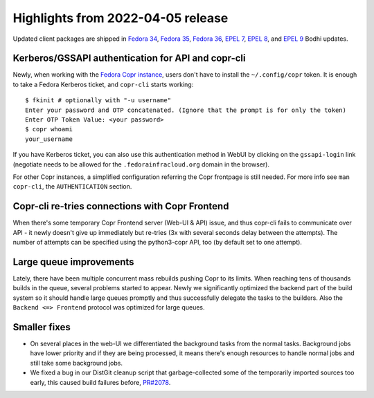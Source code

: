 .. _release_notes_2022_04_05: 

Highlights from 2022-04-05 release 
================================== 

Updated client packages are shipped in `Fedora 34`_, `Fedora 35`_, 
`Fedora 36`_, `EPEL 7`_, `EPEL 8`_, and `EPEL 9`_ Bodhi updates. 


Kerberos/GSSAPI authentication for API and copr-cli
---------------------------------------------------

Newly, when working with the `Fedora Copr instance`_, users
don't have to install the ``~/.config/copr`` token.  It is enough
to take a Fedora Kerberos ticket, and ``copr-cli`` starts working::
    
    $ fkinit # optionally with "-u username"
    Enter your password and OTP concatenated. (Ignore that the prompt is for only the token) 
    Enter OTP Token Value: <your password>
    $ copr whoami
    your_username

If you have Kerberos ticket, you can also use this authentication method in WebUI by clicking on the ``gssapi-login`` link (negotiate needs to be allowed for the
``.fedorainfracloud.org`` domain in the browser).

For other Copr instances, a simplified configuration referring the Copr
frontpage is still needed.  For more info see ``man copr-cli``, the
``AUTHENTICATION`` section.


Copr-cli re-tries connections with Copr Frontend
------------------------------------------------

When there's some temporary Copr Frontend server (Web-UI & API) issue,
and thus copr-cli fails to communicate over API - it newly doesn't give
up immediately but re-tries (3x with several seconds delay between the
attempts).  The number of attempts can be specified using the python3-copr
API, too (by default set to one attempt).


Large queue improvements 
------------------------ 

Lately, there have been multiple concurrent mass rebuilds pushing 
Copr to its limits.  When reaching tens of thousands builds in the queue, 
several problems started to appear.  Newly we significantly optimized
the backend part of the build system so it should handle large queues
promptly and thus successfully delegate the tasks to the builders.  Also
the ``Backend <=> Frontend`` protocol was optimized for large queues.


Smaller fixes
-------------

- On several places in the web-UI we differentiated the background
  tasks from the normal tasks.  Background jobs have lower priority
  and if they are being processed, it means there's enough resources
  to handle normal jobs and still take some background jobs.
  
- We fixed a bug in our DistGit cleanup script that garbage-collected
  some of the temporarily imported sources too early, this caused
  build failures before, `PR#2078`_.



.. _`Fedora 34`: https://bodhi.fedoraproject.org/updates/FEDORA-2022-d35ecdf4d2
.. _`Fedora 35`: https://bodhi.fedoraproject.org/updates/FEDORA-2022-62d97ba4b2
.. _`Fedora 36`: https://bodhi.fedoraproject.org/updates/FEDORA-2022-d56c2496e3
.. _`EPEL 7`: https://bodhi.fedoraproject.org/updates/FEDORA-EPEL-2022-49ba5c52a1
.. _`EPEL 8`: https://bodhi.fedoraproject.org/updates/FEDORA-EPEL-2022-67cef08054
.. _`EPEL 9`: https://bodhi.fedoraproject.org/updates/FEDORA-EPEL-2022-d2a8b0e47d

.. _`Fedora Copr instance`: https://copr.fedorainfracloud.org/
.. _`PR#2078`: https://pagure.io/copr/copr/issue/2078
